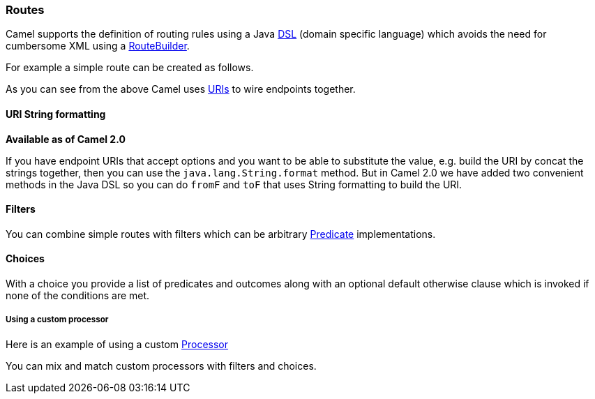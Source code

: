 [[ConfluenceContent]]
[[Routes-Routes]]
Routes
~~~~~~

Camel supports the definition of routing rules using a Java
link:dsl.html[DSL] (domain specific language) which avoids the need for
cumbersome XML using a link:routebuilder.html[RouteBuilder].

For example a simple route can be created as follows.

As you can see from the above Camel uses link:uris.html[URIs] to wire
endpoints together.

[[Routes-URIStringformatting]]
URI String formatting
^^^^^^^^^^^^^^^^^^^^^

*Available as of Camel 2.0*

If you have endpoint URIs that accept options and you want to be able to
substitute the value, e.g. build the URI by concat the strings together,
then you can use the `java.lang.String.format` method. But in Camel 2.0
we have added two convenient methods in the Java DSL so you can do
`fromF` and `toF` that uses String formatting to build the URI.

[[Routes-Filters]]
Filters
^^^^^^^

You can combine simple routes with filters which can be arbitrary
link:predicate.html[Predicate] implementations.

[[Routes-Choices]]
Choices
^^^^^^^

With a choice you provide a list of predicates and outcomes along with
an optional default otherwise clause which is invoked if none of the
conditions are met.

[[Routes-Usingacustomprocessor]]
Using a custom processor
++++++++++++++++++++++++

Here is an example of using a custom link:processor.html[Processor]

You can mix and match custom processors with filters and choices.
